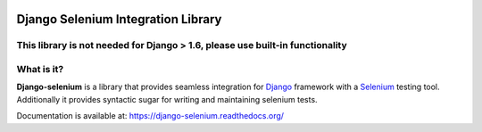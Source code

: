 .. image:: https://travis-ci.org/dragoon/django-selenium.png
   :target: https://travis-ci.org/dragoon/django-selenium

=====================================
Django Selenium Integration Library
=====================================

This library is not needed for Django > 1.6, please use built-in functionality
==============================================================================


What is it?
===========
| **Django-selenium** is a library that provides seamless integration for Django_ framework
  with a Selenium_ testing tool. Additionally it provides syntactic sugar for writing and
  maintaining selenium tests.

Documentation is available at: https://django-selenium.readthedocs.org/

.. _Django: http://www.djangoproject.com/
.. _Selenium: http://seleniumhq.org/
